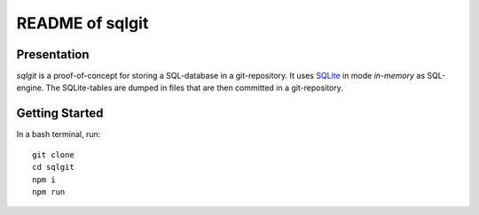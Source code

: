 ================
README of sqlgit
================


Presentation
============

*sqlgit* is a proof-of-concept for storing a SQL-database in a git-repository. It uses SQLite_ in mode *in-memory* as SQL-engine. The SQLite-tables are dumped in files that are then committed in a git-repository.

.. _SQLite : https://sqlite.org


Getting Started
===============

In a bash terminal, run::

  git clone
  cd sqlgit
  npm i
  npm run


